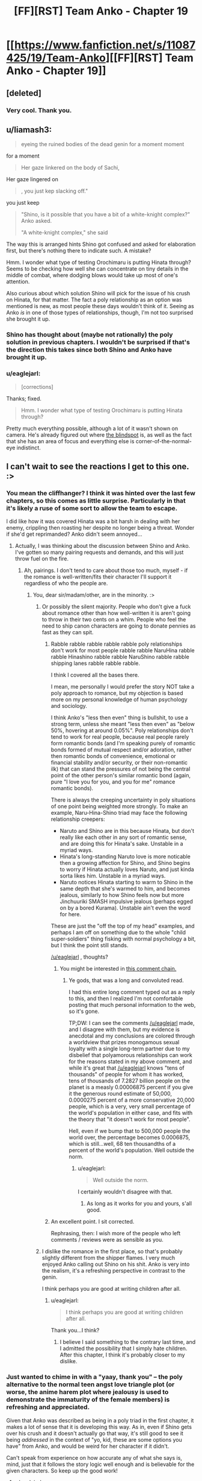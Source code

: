 #+TITLE: [FF][RST] Team Anko - Chapter 19

* [[https://www.fanfiction.net/s/11087425/19/Team-Anko][[FF][RST] Team Anko - Chapter 19]]
:PROPERTIES:
:Author: eaglejarl
:Score: 17
:DateUnix: 1442191417.0
:DateShort: 2015-Sep-14
:END:

** [deleted]
:PROPERTIES:
:Score: 6
:DateUnix: 1442263557.0
:DateShort: 2015-Sep-15
:END:

*** Very cool. Thank you.
:PROPERTIES:
:Author: eaglejarl
:Score: 3
:DateUnix: 1442266225.0
:DateShort: 2015-Sep-15
:END:


** u/liamash3:
#+begin_quote
  eyeing the ruined bodies of the dead genin for a moment moment
#+end_quote

for a moment

#+begin_quote
  Her gaze linkered on the body of Sachi,
#+end_quote

Her gaze lingered on

#+begin_quote
  , you just kep slacking off."
#+end_quote

you just keep

#+begin_quote
  "Shino, is it possible that you have a bit of a white-knight complex?" Anko asked.

  "A white-knight complex," she said
#+end_quote

The way this is arranged hints Shino got confused and asked for elaboration first, but there's nothing there to indicate such. A mistake?

Hmm. I wonder what type of testing Orochimaru is putting Hinata through? Seems to be checking how well she can concentrate on tiny details in the middle of combat, where dodging blows would take up most of one's attention.

Also curious about which solution Shino will pick for the issue of his crush on Hinata, for that matter. The fact a poly relationship as an option was mentioned is new, as most people these days wouldn't think of it. Seeing as Anko /is/ in one of those types of relationships, though, I'm not too surprised she brought it up.
:PROPERTIES:
:Author: liamash3
:Score: 6
:DateUnix: 1442195619.0
:DateShort: 2015-Sep-14
:END:

*** Shino has thought about (maybe not rationally) the poly solution in previous chapters. I wouldn't be surprised if that's the direction this takes since both Shino and Anko have brought it up.
:PROPERTIES:
:Author: Running_Ostrich
:Score: 2
:DateUnix: 1442196321.0
:DateShort: 2015-Sep-14
:END:


*** u/eaglejarl:
#+begin_quote
  [corrections]
#+end_quote

Thanks; fixed.

#+begin_quote
  Hmm. I wonder what type of testing Orochimaru is putting Hinata through?
#+end_quote

Pretty much everything possible, although a lot of it wasn't shown on camera. He's already figured out where [[http://naruto.wikia.com/wiki/Byakugan#Abilities][the blindspot]] is, as well as the fact that she has an area of focus and everything else is corner-of-the-normal-eye indistinct.
:PROPERTIES:
:Author: eaglejarl
:Score: 1
:DateUnix: 1442268081.0
:DateShort: 2015-Sep-15
:END:


** I can't wait to see the reactions I get to this one. :>
:PROPERTIES:
:Author: eaglejarl
:Score: 3
:DateUnix: 1442191440.0
:DateShort: 2015-Sep-14
:END:

*** You mean the cliffhanger? I think it was hinted over the last few chapters, so this comes as little surprise. Particularly in that it's likely a ruse of some sort to allow the team to escape.

I did like how it was covered Hinata was a bit harsh in dealing with her enemy, crippling then roasting her despite no longer being a threat. Wonder if she'd get reprimanded? Anko didn't seem annoyed...
:PROPERTIES:
:Author: liamash3
:Score: 3
:DateUnix: 1442195989.0
:DateShort: 2015-Sep-14
:END:

**** Actually, I was thinking about the discussion between Shino and Anko. I've gotten so many pairing requests and demands, and this will just throw fuel on the fire.
:PROPERTIES:
:Author: eaglejarl
:Score: 6
:DateUnix: 1442208429.0
:DateShort: 2015-Sep-14
:END:

***** Ah, pairings. I don't tend to care about those too much, myself - if the romance is well-written/fits their character I'll support it regardless of who the people are.
:PROPERTIES:
:Author: liamash3
:Score: 9
:DateUnix: 1442210906.0
:DateShort: 2015-Sep-14
:END:

****** You, dear sir/madam/other, are in the minority. :>
:PROPERTIES:
:Author: eaglejarl
:Score: 5
:DateUnix: 1442215129.0
:DateShort: 2015-Sep-14
:END:

******* Or possibly the silent majority. People who don't give a fuck about romance other than how well-written it is aren't going to throw in their two cents on a whim. People who feel the need to ship canon characters are going to donate pennies as fast as they can spit.
:PROPERTIES:
:Score: 6
:DateUnix: 1442227673.0
:DateShort: 2015-Sep-14
:END:

******** Rabble rabble rabble rabble rabble poly relationships don't work for most people rabble rabble NaruHina rabble rabble Hinashino rabble rabble NaruShino rabble rabble shipping lanes rabble rabble rabble.

I think I covered all the bases there.

I mean, me personally I would prefer the story NOT take a poly approach to romance, but my objection is based more on my personal knowledge of human psychology and sociology.

I think Anko's "less then even" thing is bullshit, to use a strong term, unless she meant "less then even" as "below 50%, hovering at around 0.05%". Poly relationships don't tend to work for real people, because real people rarely form romantic bonds (and I'm speaking purely of romantic bonds formed of mutual respect and/or adoration, rather then romantic bonds of convenience, emotional or financial stability and/or security, or their non-romantic ilk) that can stand the pressures of not being the central point of the other person's similar romantic bond (again, pure "I love you for you, and you for me" romance romantic bonds).

There is always the creeping uncertainty in poly situations of one point being weighted more strongly. To make an example, Naru-Hina-Shino triad may face the following relationship creepers:

- Naruto and Shino are in this because Hinata, but don't really like each other in any sort of romantic sense, and are doing this for Hinata's sake. Unstable in a myriad ways.
- Hinata's long-standing Naruto love is more noticable then a growing affection for Shino, and Shino begins to worry if Hinata actually loves Naruto, and just kinda sorta likes him. Unstable in a myriad ways.
- Naruto notices Hinata starting to warm to Shino in the same depth that she's warmed to him, and becomes jealous, similarly to how Shino feels now but more Jinchuuriki SMASH impulsive jealous (perhaps egged on by a bored Kurama). Unstable ain't even the word for here.

These are just the "off the top of my head" examples, and perhaps I am off on something due to the whole "child super-soldiers" thing fisking with normal psychology a bit, but I think the point still stands.

[[/u/eaglejarl]] , thoughts?
:PROPERTIES:
:Author: Arizth
:Score: 5
:DateUnix: 1442235261.0
:DateShort: 2015-Sep-14
:END:

********* You might be interested in [[https://www.reddit.com/r/rational/comments/2vkeqf/q_rational_polyamory_fanfics/coj0xdf?context=1][this comment chain.]]
:PROPERTIES:
:Author: alexanderwales
:Score: 2
:DateUnix: 1442242690.0
:DateShort: 2015-Sep-14
:END:

********** Ye gods, that was a long and convoluted read.

I had this entire long comment typed out as a reply to this, and then I realized I'm not comfortable posting that much personal information to the web, so it's gone.

TP;DW: I can see the comments [[/u/eaglejarl]] made, and I disagree with them, but my evidence is anecdotal and my conclusions are colored through a worldview that prizes monogamous sexual loyalty with a single long-term partner due to my disbelief that polyamorous relationships can work for the reasons stated in my above comment, and while it's great that [[/u/eaglejarl]] knows "tens of thousands" of people for whom it has worked, tens of thousands of 7.2827 billion people on the planet is a measly 0.00006875 percent if you give it the generous round estimate of 50,000, 0.0000275 percent of a more conservative 20,000 people, which is a very, very small percentage of the world's population in either case, and fits with the theory that "it doesn't work for most people".

Hell, even if we bump that to 500,000 people the world over, the percentage becomes 0.0006875, which is still...well, 68 ten thousandths of a percent of the world's population. Well outside the norm.
:PROPERTIES:
:Author: Arizth
:Score: 1
:DateUnix: 1442244952.0
:DateShort: 2015-Sep-14
:END:

*********** u/eaglejarl:
#+begin_quote
  Well outside the norm.
#+end_quote

I certainly wouldn't disagree with that.
:PROPERTIES:
:Author: eaglejarl
:Score: 2
:DateUnix: 1442245884.0
:DateShort: 2015-Sep-14
:END:

************ As long as it works for you and yours, s'all good.
:PROPERTIES:
:Author: Arizth
:Score: 1
:DateUnix: 1442246055.0
:DateShort: 2015-Sep-14
:END:


******** An excellent point. I sit corrected.

Rephrasing, then: I wish more of the people who left comments / reviews were as sensible as you.
:PROPERTIES:
:Author: eaglejarl
:Score: 2
:DateUnix: 1442245805.0
:DateShort: 2015-Sep-14
:END:


******* I dislike the romance in the first place, so that's probably slightly different from the shipper flames. I very much enjoyed Anko calling out Shino on his shit. Anko is very into the realism, it's a refreshing perspective in contrast to the genin.

I think perhaps you are good at writing children after all.
:PROPERTIES:
:Author: Transfuturist
:Score: 1
:DateUnix: 1442330328.0
:DateShort: 2015-Sep-15
:END:

******** u/eaglejarl:
#+begin_quote
  I think perhaps you are good at writing children after all.
#+end_quote

Thank you...I think?
:PROPERTIES:
:Author: eaglejarl
:Score: 1
:DateUnix: 1442331450.0
:DateShort: 2015-Sep-15
:END:

********* I believe I said something to the contrary last time, and I admitted the possibility that I simply hate children. After this chapter, I think it's probably closer to my dislike.
:PROPERTIES:
:Author: Transfuturist
:Score: 1
:DateUnix: 1442366381.0
:DateShort: 2015-Sep-16
:END:


*** Just wanted to chime in with a "yaay, thank you" -- the poly alternative to the normal teen angst love triangle plot (or worse, the anime harem plot where jealousy is used to demonstrate the immaturity of the female members) is refreshing and appreciated.

Given that Anko was described as being in a poly triad in the first chapter, it makes a lot of sense that it is developing this way. As in, even if Shino gets over his crush and it doesn't actually go that way, it's still good to see it being /addressed/ in the context of "yo, kid, these are some options you have" from Anko, and would be weird for her character if it didn't.

Can't speak from experience on how accurate any of what she says is, mind, just that it follows the story logic well enough and is believable for the given characters. So keep up the good work!
:PROPERTIES:
:Author: lsparrish
:Score: 3
:DateUnix: 1442287068.0
:DateShort: 2015-Sep-15
:END:

**** u/eaglejarl:
#+begin_quote
  it's still good to see it being addressed
#+end_quote

Thank you, I'm glad you like it. It always strikes me as...well, not surprising, but a little sad, that people don't even /think/ about this as an option when they're facing a love triangle. Most people haven't heard of poly, fewer are willing to admit the possibility that it can work, and obviously most -iads wouldn't work. Still, I always find myself looking at the done-to-death jealousy plotline and thinking "wow, wouldn't this be much easier if these guys were all poly and willing to take a swing at it?"

Which, I hasten to point out, is not necessarily what's going to happen with Team Anko. I made sure the option was presented to them, but the characters haven't finished telling me what they intend to do about it.
:PROPERTIES:
:Author: eaglejarl
:Score: 2
:DateUnix: 1442331831.0
:DateShort: 2015-Sep-15
:END:


** [deleted]
:PROPERTIES:
:Score: 2
:DateUnix: 1442195479.0
:DateShort: 2015-Sep-14
:END:

*** I didn't know the abbreviation, that's for certain. Perhaps you could leave little explanations for things like this in the bottom of chapters, eaglejarl? For terminology which is not in common use?
:PROPERTIES:
:Author: liamash3
:Score: 4
:DateUnix: 1442195710.0
:DateShort: 2015-Sep-14
:END:

**** I thought it came up earlier? When they were making money in town or thereabouts. I know for a fact that I learned the term from this story.
:PROPERTIES:
:Author: Putnam3145
:Score: 6
:DateUnix: 1442197875.0
:DateShort: 2015-Sep-14
:END:


**** Yeah, maybe there should be a link back to the chapter it's first explained in.
:PROPERTIES:
:Author: Running_Ostrich
:Score: 1
:DateUnix: 1442197194.0
:DateShort: 2015-Sep-14
:END:


*** Apparently, all ninjas in this fic get "seduction and infiltraton training", so they would know about NRE.
:PROPERTIES:
:Author: sir_pirriplin
:Score: 3
:DateUnix: 1442207226.0
:DateShort: 2015-Sep-14
:END:


*** Anko mentioned it when she was talking about her polyamorous relationship to the group, [[https://www.fanfiction.net/s/11087425/16/Team-Anko][Chapter 16]]. Hinata asks: "NRE, sensei? What's that?".
:PROPERTIES:
:Author: Atilme
:Score: 2
:DateUnix: 1442260066.0
:DateShort: 2015-Sep-15
:END:


** I like how you dealt with Shino's problem, not preachy nor forcing a path, instead providing multiple options. Anko makes a good point about youth behavior.

Orochimaru keeps skirting between gray and dark morality, which is a good way too keep his actions hard to guess by the reader. Liked how he goes teacher to tormentor role back and forth.

Good call on the throat injury. Makes sense to have some repercussions on such a fancy move.

Okay that's it so far.
:PROPERTIES:
:Author: rationalidurr
:Score: 1
:DateUnix: 1442302927.0
:DateShort: 2015-Sep-15
:END:

*** u/eaglejarl:
#+begin_quote
  Orochimaru keeps skirting between gray and dark morality, which is a good way too keep his actions hard to guess by the reader.
#+end_quote

Wait, just because he egged three Sound kids into getting themselves killed just so he could emotionally blackmail Hinata into voluntarily allowing him to study the Byakugan, you're saying he has gray to dark morality?!

Man, there's just no pleasing some people.
:PROPERTIES:
:Author: eaglejarl
:Score: 1
:DateUnix: 1442322704.0
:DateShort: 2015-Sep-15
:END:

**** Yeah, but its all for a good reason. Personally, if I knew about the republic threat, I would absolutely take the actions ol' snake-face has taken.
:PROPERTIES:
:Author: avret
:Score: 1
:DateUnix: 1442371847.0
:DateShort: 2015-Sep-16
:END:
